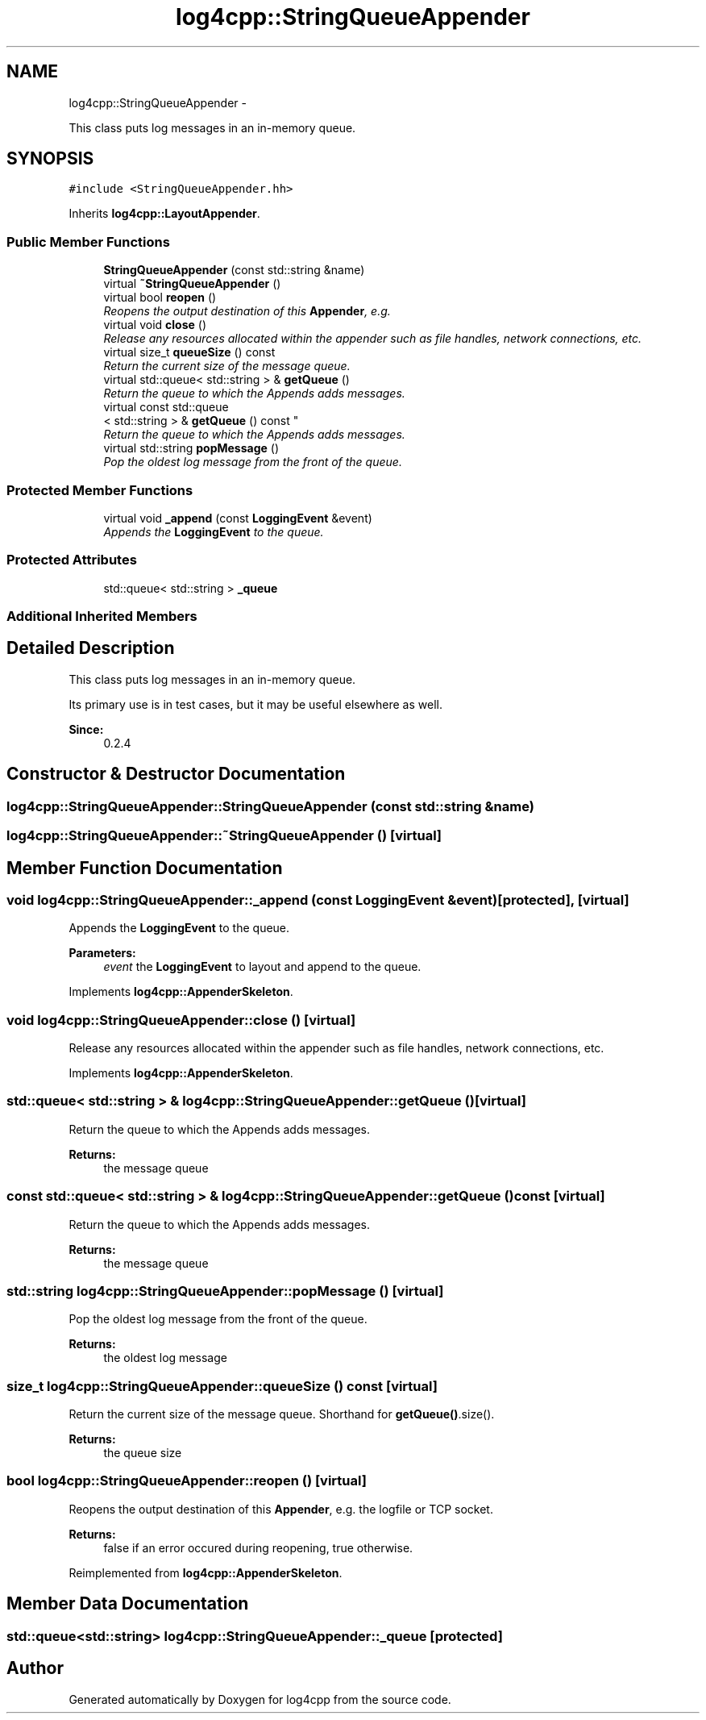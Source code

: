 .TH "log4cpp::StringQueueAppender" 3 "Thu Jan 17 2019" "Version 1.1" "log4cpp" \" -*- nroff -*-
.ad l
.nh
.SH NAME
log4cpp::StringQueueAppender \- 
.PP
This class puts log messages in an in-memory queue\&.  

.SH SYNOPSIS
.br
.PP
.PP
\fC#include <StringQueueAppender\&.hh>\fP
.PP
Inherits \fBlog4cpp::LayoutAppender\fP\&.
.SS "Public Member Functions"

.in +1c
.ti -1c
.RI "\fBStringQueueAppender\fP (const std::string &name)"
.br
.ti -1c
.RI "virtual \fB~StringQueueAppender\fP ()"
.br
.ti -1c
.RI "virtual bool \fBreopen\fP ()"
.br
.RI "\fIReopens the output destination of this \fBAppender\fP, e\&.g\&. \fP"
.ti -1c
.RI "virtual void \fBclose\fP ()"
.br
.RI "\fIRelease any resources allocated within the appender such as file handles, network connections, etc\&. \fP"
.ti -1c
.RI "virtual size_t \fBqueueSize\fP () const "
.br
.RI "\fIReturn the current size of the message queue\&. \fP"
.ti -1c
.RI "virtual std::queue< std::string > & \fBgetQueue\fP ()"
.br
.RI "\fIReturn the queue to which the Appends adds messages\&. \fP"
.ti -1c
.RI "virtual const std::queue
.br
< std::string > & \fBgetQueue\fP () const "
.br
.RI "\fIReturn the queue to which the Appends adds messages\&. \fP"
.ti -1c
.RI "virtual std::string \fBpopMessage\fP ()"
.br
.RI "\fIPop the oldest log message from the front of the queue\&. \fP"
.in -1c
.SS "Protected Member Functions"

.in +1c
.ti -1c
.RI "virtual void \fB_append\fP (const \fBLoggingEvent\fP &event)"
.br
.RI "\fIAppends the \fBLoggingEvent\fP to the queue\&. \fP"
.in -1c
.SS "Protected Attributes"

.in +1c
.ti -1c
.RI "std::queue< std::string > \fB_queue\fP"
.br
.in -1c
.SS "Additional Inherited Members"
.SH "Detailed Description"
.PP 
This class puts log messages in an in-memory queue\&. 

Its primary use is in test cases, but it may be useful elsewhere as well\&.
.PP
\fBSince:\fP
.RS 4
0\&.2\&.4 
.RE
.PP

.SH "Constructor & Destructor Documentation"
.PP 
.SS "log4cpp::StringQueueAppender::StringQueueAppender (const std::string &name)"

.SS "log4cpp::StringQueueAppender::~StringQueueAppender ()\fC [virtual]\fP"

.SH "Member Function Documentation"
.PP 
.SS "void log4cpp::StringQueueAppender::_append (const \fBLoggingEvent\fP &event)\fC [protected]\fP, \fC [virtual]\fP"

.PP
Appends the \fBLoggingEvent\fP to the queue\&. 
.PP
\fBParameters:\fP
.RS 4
\fIevent\fP the \fBLoggingEvent\fP to layout and append to the queue\&. 
.RE
.PP

.PP
Implements \fBlog4cpp::AppenderSkeleton\fP\&.
.SS "void log4cpp::StringQueueAppender::close ()\fC [virtual]\fP"

.PP
Release any resources allocated within the appender such as file handles, network connections, etc\&. 
.PP
Implements \fBlog4cpp::AppenderSkeleton\fP\&.
.SS "std::queue< std::string > & log4cpp::StringQueueAppender::getQueue ()\fC [virtual]\fP"

.PP
Return the queue to which the Appends adds messages\&. 
.PP
\fBReturns:\fP
.RS 4
the message queue 
.RE
.PP

.SS "const std::queue< std::string > & log4cpp::StringQueueAppender::getQueue () const\fC [virtual]\fP"

.PP
Return the queue to which the Appends adds messages\&. 
.PP
\fBReturns:\fP
.RS 4
the message queue 
.RE
.PP

.SS "std::string log4cpp::StringQueueAppender::popMessage ()\fC [virtual]\fP"

.PP
Pop the oldest log message from the front of the queue\&. 
.PP
\fBReturns:\fP
.RS 4
the oldest log message 
.RE
.PP

.SS "size_t log4cpp::StringQueueAppender::queueSize () const\fC [virtual]\fP"

.PP
Return the current size of the message queue\&. Shorthand for \fBgetQueue()\fP\&.size()\&. 
.PP
\fBReturns:\fP
.RS 4
the queue size 
.RE
.PP

.SS "bool log4cpp::StringQueueAppender::reopen ()\fC [virtual]\fP"

.PP
Reopens the output destination of this \fBAppender\fP, e\&.g\&. the logfile or TCP socket\&. 
.PP
\fBReturns:\fP
.RS 4
false if an error occured during reopening, true otherwise\&. 
.RE
.PP

.PP
Reimplemented from \fBlog4cpp::AppenderSkeleton\fP\&.
.SH "Member Data Documentation"
.PP 
.SS "std::queue<std::string> log4cpp::StringQueueAppender::_queue\fC [protected]\fP"


.SH "Author"
.PP 
Generated automatically by Doxygen for log4cpp from the source code\&.
